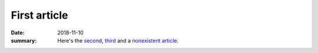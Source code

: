 First article
#############

:date: 2018-11-10
:summary: Here's the `second <{filename}/second-article.rst>`_,
    `third <{filename}/third-article.rst>`_ and a
    `nonexistent article <{filename}/nonexistent.rst>`_.
